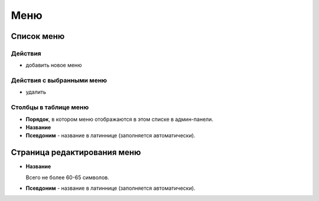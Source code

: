 ####
Меню
####

***********
Список меню
***********

Действия
========

* добавить новое меню

Действия с выбранными меню
==========================

* удалить

Столбцы в таблице меню
======================

* **Порядок**, в котором меню отображаются в этом списке в админ-панели.
* **Название**
* **Псевдоним** - название в латиннице (заполняется автоматически).

****************************
Страница редактирования меню
****************************

* **Название**

  Всего не более 60-65 символов.

* **Псевдоним** - название в латиннице (заполняется автоматически).

.. only:: dev

  ******
  Модели
  ******

  .. autoclass:: bezantrakta.menu.models.Menu

  ********************
  Процессоры контекста
  ********************

  .. automodule:: bezantrakta.menu.context_processors.menu_items
    :noindex:

